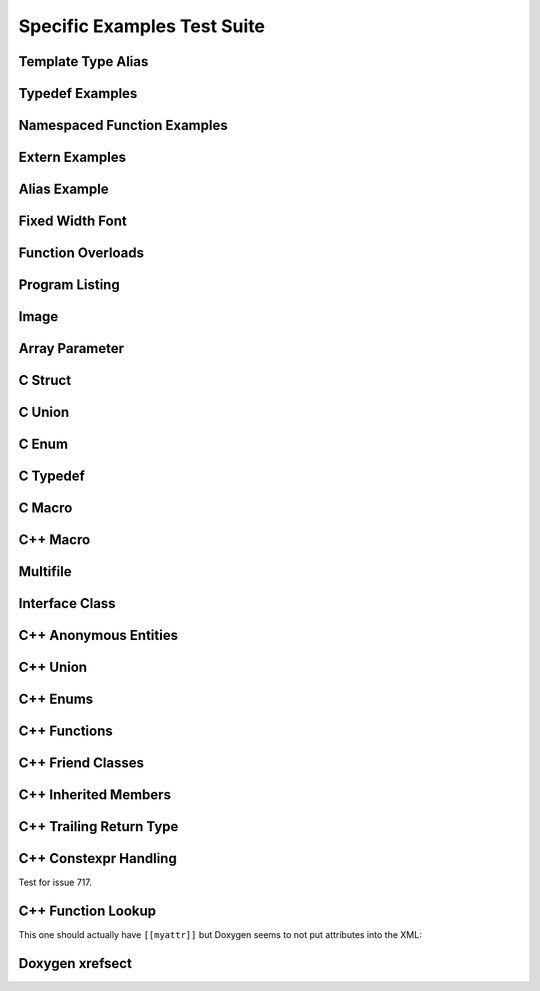 
Specific Examples Test Suite
============================


Template Type Alias
-------------------

.. cpp:namespace:: @ex_specific_alias_template

.. doxygentypedef:: IsFurry
   :path: ../../examples/specific/template_type_alias/xml

.. doxygentypedef:: IsFuzzy
   :path: ../../examples/specific/template_type_alias/xml

Typedef Examples
----------------

.. cpp:namespace:: @ex_specific_typedef

.. doxygenindex::
   :path: ../../examples/specific/typedef/xml

Namespaced Function Examples
----------------------------

.. cpp:namespace:: @ex_specific_namespaced_function

.. doxygenfunction:: testnamespace::NamespacedClassTest::function
   :path: ../../examples/specific/class/xml

.. doxygenfunction:: testnamespace::ClassTest::function
   :path: ../../examples/specific/class/xml

.. doxygenfunction:: testnamespace::ClassTest::anotherFunction
   :path: ../../examples/specific/class/xml

.. doxygenfunction:: ClassTest::function
   :path: ../../examples/specific/class/xml

.. doxygenfunction:: ClassTest::anotherFunction
   :path: ../../examples/specific/class/xml

Extern Examples
---------------

.. cpp:namespace:: @ex_specific_extern_examples

.. doxygenfunction:: cache_tree_matches_traversal
   :project: c_file

.. doxygenvariable:: global_cache_tree
   :project: c_file


Alias Example
-------------

.. cpp:namespace:: @ex_specific_alias

.. doxygenfunction:: frob_foos
   :path: ../../examples/specific/alias/xml

Fixed Width Font
----------------

.. cpp:namespace:: @ex_specific_fixed_width

.. doxygenclass:: Out
   :path: ../../examples/specific/fixedwidthfont/xml
   :members:

Function Overloads
------------------

.. cpp:namespace:: @ex_specific_function_overloads

.. doxygenfunction:: f(int, int)
   :project: functionOverload

.. doxygenfunction:: f(double, double)
   :project: functionOverload

.. doxygenfunction:: test::g(int,int)
   :project: functionOverload

.. doxygenfunction:: test::g(double, double)
   :project: functionOverload

.. doxygenfunction:: h(std::string, MyType)
   :project: functionOverload

.. doxygenfunction:: h(std::string, MyOtherType)
   :project: functionOverload

.. doxygenfunction:: h(std::string, const int)
   :project: functionOverload

.. doxygenfunction:: h(std::string, const T, const U)
   :project: functionOverload

Program Listing
---------------

.. cpp:namespace:: @ex_specific_program_listing

.. doxygenclass:: Vector
   :project: programlisting

.. doxygenfunction:: center
   :project: programlisting

Image
-----

.. cpp:namespace:: @ex_specific_image

.. doxygenclass:: ImageClass
   :project: image

Array Parameter
---------------

.. doxygenfunction:: foo
   :project: array

.. doxygenfunction:: bar
   :project: array

C Struct
--------

.. doxygenfile:: c_struct.h
   :project: c_struct

C Union
-------

.. doxygenfile:: c_union.h
   :project: c_union

C Enum
------

.. doxygenenum:: GSM_BackupFormat
   :project: c_enum

C Typedef
---------

.. doxygenfile:: c_typedef.h
   :project: c_typedef

C Macro
-------

.. doxygenfile:: c_macro.h
   :project: c_macro

C++ Macro
---------

.. doxygenfile:: define.h
   :project: define

Multifile
---------

.. cpp:namespace:: @ex_specific_multifile

.. doxygenfunction:: TestTemplateFunction
   :project: multifile

Interface Class
---------------

.. cpp:namespace:: @ex_specific_interface

.. doxygeninterface:: InterfaceClass
   :project: interface

C++ Anonymous Entities
----------------------

.. cpp:namespace:: @ex_specific_cpp_anon

.. doxygenfile:: cpp_anon.h
   :project: cpp_anon

C++ Union
---------

.. cpp:namespace:: @ex_specific_cpp_union

.. doxygenfile:: cpp_union.h
   :project: cpp_union

C++ Enums
---------

.. cpp:namespace:: @ex_specific_cpp_enum

.. doxygenfile:: cpp_enum.h
   :project: cpp_enum

C++ Functions
-------------

.. cpp:namespace:: @ex_specific_cpp_function

.. doxygenfile:: cpp_function.h
   :project: cpp_function

C++ Friend Classes
------------------

.. cpp:namespace:: @ex_specific_cpp_friendclass

.. doxygenfile:: cpp_friendclass.h
   :project: cpp_friendclass

C++ Inherited Members
---------------------

.. cpp:namespace:: @ex_specific_cpp_inherited_members

.. doxygenfile:: cpp_inherited_members.h
   :project: cpp_inherited_members

C++ Trailing Return Type
------------------------

.. cpp:namespace:: @ex_specific_cpp_trailing_return_type

.. doxygenfile:: cpp_trailing_return_type.h
   :project: cpp_trailing_return_type

C++ Constexpr Handling
------------------------

.. cpp:namespace:: @ex_specific_cpp_constexpr_hax

Test for issue 717.


.. doxygenfile:: cpp_constexpr_hax.h
   :project: cpp_constexpr_hax

C++ Function Lookup
-------------------

.. cpp:namespace:: @ex_specific_cpp_function_lookup

.. doxygenfunction:: fNoexcept()
   :project: cpp_function_lookup
.. doxygenfunction:: fFinal()
   :project: cpp_function_lookup
.. doxygenfunction:: fOverride()
   :project: cpp_function_lookup

This one should actually have ``[[myattr]]`` but Doxygen seems to not put attributes into the XML:

.. doxygenfunction:: fAttr()
   :project: cpp_function_lookup
.. doxygenfunction:: fFInit()
   :project: cpp_function_lookup
.. doxygenfunction:: fTrailing()
   :project: cpp_function_lookup

.. doxygenfunction:: fInit(int)
   :project: cpp_function_lookup
.. doxygenfunction:: fPlain(int)
   :project: cpp_function_lookup
.. doxygenfunction:: fPtr(int*)
   :project: cpp_function_lookup
.. doxygenfunction:: fLRef(int&)
   :project: cpp_function_lookup
.. doxygenfunction:: fRRef(int&&)
   :project: cpp_function_lookup
.. doxygenfunction:: fParamPack(T...)
   :project: cpp_function_lookup
.. doxygenfunction:: fMemPtr(int A::*)
   :project: cpp_function_lookup
.. doxygenfunction:: fParen(void (*)())
   :project: cpp_function_lookup


Doxygen xrefsect
----------------

.. doxygenfile:: xrefsect.h
   :project: xrefsect
